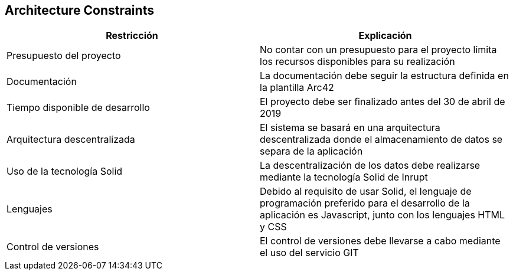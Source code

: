 [[section-architecture-constraints]]
== Architecture Constraints


[role="arc42help"]
****

[options="header"]
|=======================
|Restricción|Explicación
|Presupuesto del proyecto    |No contar con un presupuesto para el proyecto limita los recursos disponibles para su realización
|Documentación   |La documentación debe seguir la estructura definida en la plantilla Arc42
|Tiempo disponible de desarrollo |El proyecto debe ser finalizado antes del 30 de abril de 2019
|Arquitectura descentralizada    |El sistema se basará en una arquitectura descentralizada donde el almacenamiento de datos se separa de la aplicación
|Uso de la tecnología Solid    |La descentralización de los datos debe realizarse mediante la tecnología Solid de Inrupt
|Lenguajes   |Debido al requisito de usar Solid, el lenguaje de programación preferido para el desarrollo de la aplicación es Javascript, junto con los lenguajes HTML y CSS     
|Control de versiones    | El control de versiones debe llevarse a cabo mediante el uso del servicio GIT
|=======================


****
